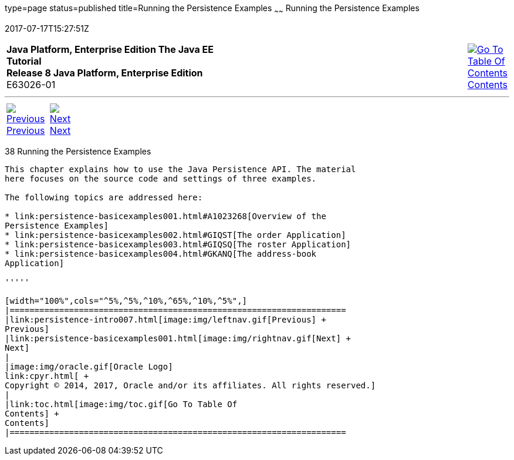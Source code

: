 type=page
status=published
title=Running the Persistence Examples
~~~~~~
Running the Persistence Examples
================================
2017-07-17T15:27:51Z

[[top]]

[width="100%",cols="50%,45%,^5%",]
|=======================================================================
|*Java Platform, Enterprise Edition The Java EE Tutorial* +
*Release 8 Java Platform, Enterprise Edition* +
E63026-01
|
|link:toc.html[image:img/toc.gif[Go To Table Of
Contents] +
Contents]
|=======================================================================

'''''

[cols="^5%,^5%,90%",]
|=======================================================================
|link:persistence-intro007.html[image:img/leftnav.gif[Previous] +
Previous] 
|link:persistence-basicexamples001.html[image:img/rightnav.gif[Next] +
Next] | 
|=======================================================================


[[GIJST]]

[[running-the-persistence-examples]]
38 Running the Persistence Examples
-----------------------------------


This chapter explains how to use the Java Persistence API. The material
here focuses on the source code and settings of three examples.

The following topics are addressed here:

* link:persistence-basicexamples001.html#A1023268[Overview of the
Persistence Examples]
* link:persistence-basicexamples002.html#GIQST[The order Application]
* link:persistence-basicexamples003.html#GIQSQ[The roster Application]
* link:persistence-basicexamples004.html#GKANQ[The address-book
Application]

'''''

[width="100%",cols="^5%,^5%,^10%,^65%,^10%,^5%",]
|====================================================================
|link:persistence-intro007.html[image:img/leftnav.gif[Previous] +
Previous] 
|link:persistence-basicexamples001.html[image:img/rightnav.gif[Next] +
Next]
|
|image:img/oracle.gif[Oracle Logo]
link:cpyr.html[ +
Copyright © 2014, 2017, Oracle and/or its affiliates. All rights reserved.]
|
|link:toc.html[image:img/toc.gif[Go To Table Of
Contents] +
Contents]
|====================================================================
